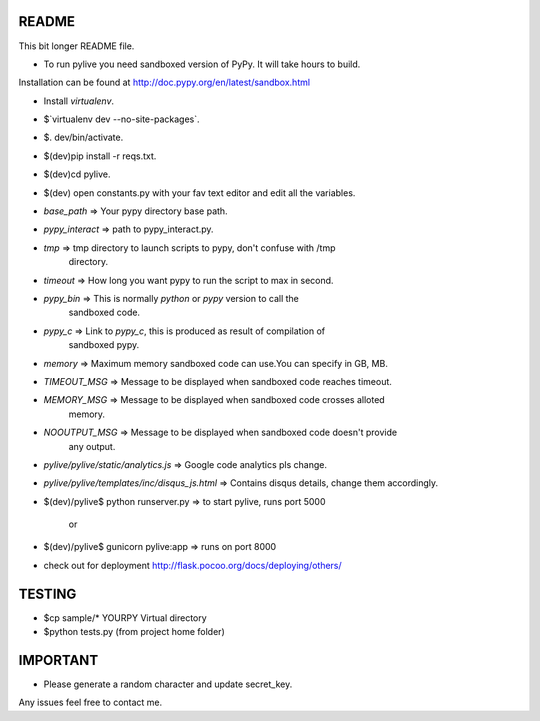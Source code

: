 README
======

This bit longer README file.

- To run pylive you need sandboxed version of PyPy. It will take hours to build.
Installation can be found at http://doc.pypy.org/en/latest/sandbox.html

- Install `virtualenv`.

- $`virtualenv dev --no-site-packages`.

- $. dev/bin/activate.

- $(dev)pip install -r reqs.txt.

- $(dev)cd pylive.

- $(dev) open constants.py with your fav text editor and edit all the variables.

- `base_path` => Your pypy directory base path.

- `pypy_interact` => path to pypy_interact.py.

- `tmp` => tmp directory to launch scripts to pypy, don't confuse with /tmp 
   directory.

- `timeout` => How long you want pypy to run the script to max in second.

- `pypy_bin` => This is normally `python` or `pypy` version to call the 
   sandboxed code.

- `pypy_c` => Link to `pypy_c`, this is produced as result of compilation of 
   sandboxed pypy.

- `memory` => Maximum memory sandboxed code can use.You can specify in GB, MB.

- `TIMEOUT_MSG` => Message to be displayed when sandboxed code reaches timeout.

- `MEMORY_MSG` => Message to be displayed when sandboxed code crosses alloted
   memory.

- `NOOUTPUT_MSG` => Message to be displayed when sandboxed code doesn't provide
   any output.

- `pylive/pylive/static/analytics.js` => Google code analytics pls change.

- `pylive/pylive/templates/inc/disqus_js.html` => Contains disqus details,
  change them accordingly.

- $(dev)/pylive$ python runserver.py => to start pylive, runs port 5000
    
        or

- $(dev)/pylive$ gunicorn pylive:app => runs on port 8000

- check out for deployment http://flask.pocoo.org/docs/deploying/others/

TESTING
=======

- $cp sample/* YOURPY Virtual directory

- $python tests.py (from project home folder)

IMPORTANT
=========
- Please generate a random character and update secret_key.

Any issues feel free to contact me. 
